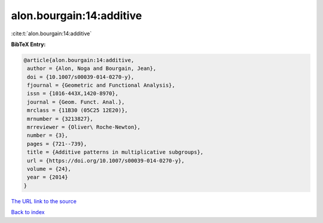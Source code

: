 alon.bourgain:14:additive
=========================

:cite:t:`alon.bourgain:14:additive`

**BibTeX Entry:**

.. code-block:: bibtex

   @article{alon.bourgain:14:additive,
    author = {Alon, Noga and Bourgain, Jean},
    doi = {10.1007/s00039-014-0270-y},
    fjournal = {Geometric and Functional Analysis},
    issn = {1016-443X,1420-8970},
    journal = {Geom. Funct. Anal.},
    mrclass = {11B30 (05C25 12E20)},
    mrnumber = {3213827},
    mrreviewer = {Oliver\ Roche-Newton},
    number = {3},
    pages = {721--739},
    title = {Additive patterns in multiplicative subgroups},
    url = {https://doi.org/10.1007/s00039-014-0270-y},
    volume = {24},
    year = {2014}
   }
`The URL link to the source <ttps://doi.org/10.1007/s00039-014-0270-y}>`_


`Back to index <../By-Cite-Keys.html>`_
